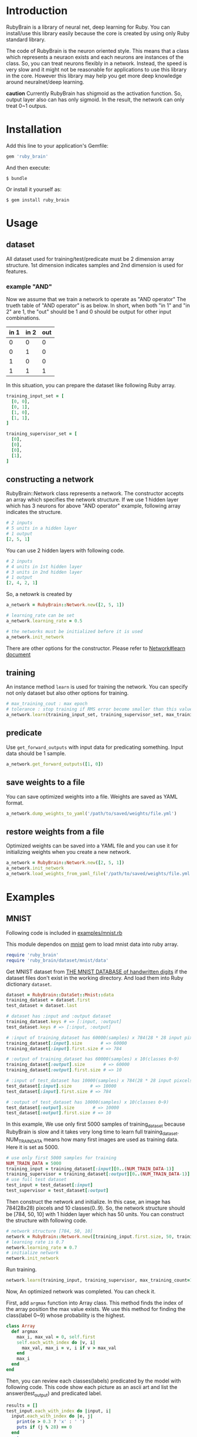* Introduction

  RubyBrain is a library of neural net, deep learning for Ruby.
  You can install/use this library easily because the core is created by using only Ruby standard library.

  The code of RubyBrain is the neuron oriented style.
  This means that a class which represents a neuraon exists and each neurons are instances of the class.
  So, you can treat neurons flexibly in a network.
  Instead, the speed is very slow and it might not be reasonable for applications to use this library in the core.
  However this library may help you get more deep knowledge around neuralnet/deep learning.

  *caution*
  Currently RubyBrain has shigmoid as the activation function.
  So, output layer also can has only sigmoid. 
  In the result, the network can only treat 0~1 outpus.
  
* Installation

  Add this line to your application's Gemfile:

  #+BEGIN_SRC ruby
    gem 'ruby_brain'
  #+END_SRC

  And then execute:

  #+BEGIN_SRC shell
    $ bundle
  #+END_SRC

  Or install it yourself as:

  #+BEGIN_SRC shell
    $ gem install ruby_brain
  #+END_SRC
  
* Usage
  
** dataset

   All dataset used for training/test/predicate must be 2 dimension array structure.
   1st dimension indicates samples and 2nd dimension is used for features.

*** example "AND"
    Now we assume that we train a network to operate as "AND operator"
    The trueth table of "AND operator" is as below.
    In short, when both "in 1" and "in 2" are 1, the "out" should be 1
    and 0 should be output for other input combinations.
    
    | in 1 | in 2 | out |
    |------+------+-----|
    | 0    | 0    | 0   |
    | 0    | 1    | 0   |
    | 1    | 0    | 0   |
    | 1    | 1    | 1   |

    In this situation, you can prepare the dataset like following Ruby array.
    #+BEGIN_SRC ruby
      training_input_set = [
        [0, 0],
        [0, 1],
        [1, 0],
        [1, 1],
      ]

      training_supervisor_set = [
        [0],
        [0],
        [0],
        [1],
      ]
    #+END_SRC

** constructing a network

   RubyBrain::Network class represents a network. The constructor accepts an array which specifies the network structure.
   If we use 1 hidden layer which has 3 neurons for above "AND operator" example, following array indicates the structure.
   #+BEGIN_SRC ruby
     # 2 inputs
     # 5 units in a hidden layer
     # 1 output
     [2, 5, 1]
   #+END_SRC
   
   You can use 2 hidden layers with following code.
   #+BEGIN_SRC ruby
     # 2 inputs
     # 4 units in 1st hidden layer
     # 3 units in 2nd hidden layer
     # 1 output
     [2, 4, 2, 1]
   #+END_SRC
   
   So, a netowrk is created by
   #+BEGIN_SRC ruby
     a_network = RubyBrain::Network.new([2, 5, 1])

     # learning_rate can be set
     a_network.learning_rate = 0.5

     # the networks must be initialized before it is used
     a_network.init_network
   #+END_SRC

   There are other options for the constructor.
   Please refer to [[http://www.rubydoc.info/github/elgoog/ruby_brain/master/RubyBrain%252FNetwork%253Alearn][Network#learn document]]

** training

   An instance method =learn= is used for training the network.
   You can specify not only dataset but also other options for training.
   #+BEGIN_SRC ruby
     # max_training_cout : max epoch
     # tolerance : stop training if RMS error become smaller than this value.
     a_network.learn(training_input_set, training_supervisor_set, max_training_count=3000, tolerance=0.0004, monitoring_channels=[:best_params_training])
   #+END_SRC

** predicate

   Use =get_forward_outputs= with input data for predicating something.
   Input data should be 1 sample.
   #+BEGIN_SRC ruby
     a_network.get_forward_outputs([1, 0])
   #+END_SRC

** save weights to a file

   You can save optimized weights into a file.
   Weights are saved as YAML format.

   #+BEGIN_SRC ruby
     a_network.dump_weights_to_yaml('/path/to/saved/weights/file.yml')
   #+END_SRC
   
** restore weights from a file

   Optimized weights can be saved into a YAML file and you can use it for initializing weights when you create a new network.
   #+BEGIN_SRC ruby
     a_network = RubyBrain::Network.new([2, 5, 1])
     a_network.init_network
     a_network.load_weights_from_yaml_file('/path/to/saved/weights/file.yml')
   #+END_SRC
   
* Examples

** MNIST
   Following code is included in [[https://github.com/elgoog/ruby_brain/blob/master/examples/mnist.rb][examples/mnist.rb]]

   This module dependos on [[https://rubygems.org/gems/mnist][mnist]] gem to load mnist data into ruby array.

   #+BEGIN_SRC ruby
     require 'ruby_brain'
     require 'ruby_brain/dataset/mnist/data'
   #+END_SRC

   Get MNIST dataset from [[http://yann.lecun.com/exdb/mnist/][THE MNIST DATABASE of handwritten digits]] if the dataset files don't exist in the working directory.
   And load them into Ruby dictionary =dataset=.

   #+BEGIN_SRC ruby
      dataset = RubyBrain::DataSet::Mnist::data
      training_dataset = dataset.first
      test_dataset = dataset.last

      # dataset has :input and :output dataset
      training_dataset.keys # => [:input, :output]
      test_dataset.keys # => [:input, :output]

      # :input of training_dataset has 60000(samples) x 784(28 * 28 input pixcels)
      training_dataset[:input].size       # => 60000
      training_dataset[:input].first.size # => 784

      # :output of training_dataset has 60000(samples) x 10(classes 0~9)
      training_dataset[:output].size       # => 60000
      training_dataset[:output].first.size # => 10

      # :input of test_dataset has 10000(samples) x 784(28 * 28 input pixcels)
      test_dataset[:input].size       # => 10000
      test_dataset[:input].first.size # => 784

      # :output of test_dataset has 10000(samples) x 10(classes 0~9)
      test_dataset[:output].size       # => 10000
      test_dataset[:output].first.size # => 10
   #+END_SRC

   In this example, We use only first 5000 samples of training_dataset
   because RubyBrain is slow and it takes very long time to learn full training_dataset.
   NUM_TRAIN_DATA means how many first images are used as training data.
   Here it is set as 5000.

   #+BEGIN_SRC ruby
     # use only first 5000 samples for training
     NUM_TRAIN_DATA = 5000
     training_input = training_dataset[:input][0..(NUM_TRAIN_DATA-1)]
     training_supervisor = training_dataset[:output][0..(NUM_TRAIN_DATA-1)]
     # use full test dataset
     test_input = test_dataset[:input]
     test_supervisor = test_dataset[:output]
   #+END_SRC

   Then construct the network and initialize.
   In this case, an image has 784(28x28) pixcels and 10 classes(0..9).
   So, the network structure should be [784, 50, 10] with 1 hidden layer which has 50 units.
   You can construct the structure with following code.
   
   #+BEGIN_SRC ruby
     # network structure [784, 50, 10]
     network = RubyBrain::Network.new([training_input.first.size, 50, training_supervisor.first.size])
     # learning rate is 0.7
     network.learning_rate = 0.7
     # initialize network
     network.init_network
   #+END_SRC

   Run training.
   #+BEGIN_SRC ruby
     network.learn(training_input, training_supervisor, max_training_count=100, tolerance=0.0004, monitoring_channels=[:best_params_training])
   #+END_SRC

   Now, An optimized network was completed.
   You can check it.

   First, add =argmax= function into Array class.
   This method finds the index of the array position the max value exists.
   We use this method for finding the class(label 0~9) whose probability is the highest.

   #+BEGIN_SRC ruby
     class Array
       def argmax
         max_i, max_val = 0, self.first
         self.each_with_index do |v, i|
           max_val, max_i = v, i if v > max_val
         end
         max_i
       end
     end
   #+END_SRC

   Then, you can review each classes(labels) predicated by the model with following code.
   This code show each picture as an ascii art and list the answer(test_output) and predicated label.
   
   #+BEGIN_SRC ruby
     results = []
     test_input.each_with_index do |input, i|
       input.each_with_index do |e, j|
         print(e > 0.3 ? 'x' : ' ')
         puts if (j % 28) == 0
       end
       puts
       supervisor_label = test_supervisor[i].argmax
       predicated_label = network.get_forward_outputs(input).argmax
       puts "test_supervisor: #{supervisor_label}"
       puts "predicate: #{predicated_label}"
       results << (supervisor_label == predicated_label)
       puts "------------------------------------------------------------"
     end

     puts "accuracy: #{results.count(true).to_f/results.size}"
   #+END_SRC

   I tried to train with above conditions.
   The accuracy of trained model was 93.12%.
   The weights file is [[https://github.com/elgoog/weights_ruby_brain/blob/master/weights_782_50_10_1.yml][here]].
   
* Contributing

  1. Fork it ( https://github.com/elgoog/ruby_brain/fork )
  2. Create your feature branch (`git checkout -b my-new-feature`)
  3. Commit your changes (`git commit -am 'Add some feature'`)
  4. Push to the branch (`git push origin my-new-feature`)
  5. Create a new Pull Request
